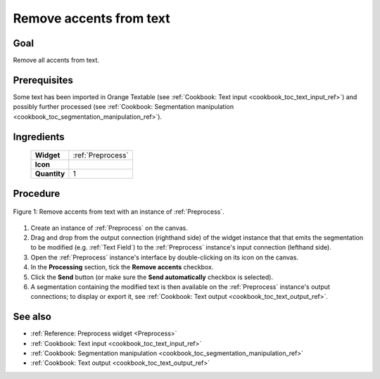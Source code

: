 .. meta::
   :description: Orange Textable documentation, cookbook, remove accents from
                 text
   :keywords: Orange, Textable, documentation, cookbook, remove, accents, text

Remove accents from text
========================

Goal
----

Remove all accents from text.

Prerequisites
-------------

Some text has been imported in Orange Textable (see :ref:`Cookbook: Text input
<cookbook_toc_text_input_ref>`) and possibly further processed (see
:ref:`Cookbook: Segmentation manipulation
<cookbook_toc_segmentation_manipulation_ref>`).

Ingredients
-----------

  ==============  =======
   **Widget**      :ref:`Preprocess`
   **Icon**        |preprocess_icon|
   **Quantity**    1
  ==============  =======

.. |preprocess_icon| image:: figures/Preprocess_36.png

Procedure
---------

.. _remove_accents_from_text_fig1:

.. figure:: figures/remove_accents_from_text.png
   :align: center
   :alt: Remove accents from text with an instance of Preprocess

   Figure 1: Remove accents from text with an instance of :ref:`Preprocess`.

1. Create an instance of :ref:`Preprocess` on the canvas.
2. Drag and drop from the output connection (righthand side) of the widget
   instance that that emits the segmentation to be modified (e.g.
   :ref:`Text Field`) to the :ref:`Preprocess` instance's input connection
   (lefthand side).
3. Open the :ref:`Preprocess` instance's interface by double-clicking on its
   icon on the canvas.
4. In the **Processing** section, tick the **Remove accents** checkbox.
5. Click the **Send** button (or make sure the **Send automatically**
   checkbox is selected).
6. A segmentation containing the modified text is then available on the
   :ref:`Preprocess` instance's output connections; to display or export it,
   see :ref:`Cookbook: Text output <cookbook_toc_text_output_ref>`.

See also
--------

* :ref:`Reference: Preprocess widget <Preprocess>`
* :ref:`Cookbook: Text input <cookbook_toc_text_input_ref>`
* :ref:`Cookbook: Segmentation manipulation
  <cookbook_toc_segmentation_manipulation_ref>`
* :ref:`Cookbook: Text output <cookbook_toc_text_output_ref>`

